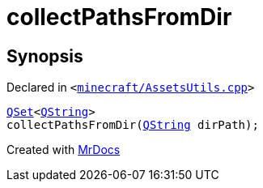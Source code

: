 [#00namespace-collectPathsFromDir]
= collectPathsFromDir
:relfileprefix: ../
:mrdocs:


== Synopsis

Declared in `&lt;https://github.com/PrismLauncher/PrismLauncher/blob/develop/launcher/minecraft/AssetsUtils.cpp#L57[minecraft&sol;AssetsUtils&period;cpp]&gt;`

[source,cpp,subs="verbatim,replacements,macros,-callouts"]
----
xref:QSet.adoc[QSet]&lt;xref:QString.adoc[QString]&gt;
collectPathsFromDir(xref:QString.adoc[QString] dirPath);
----



[.small]#Created with https://www.mrdocs.com[MrDocs]#
